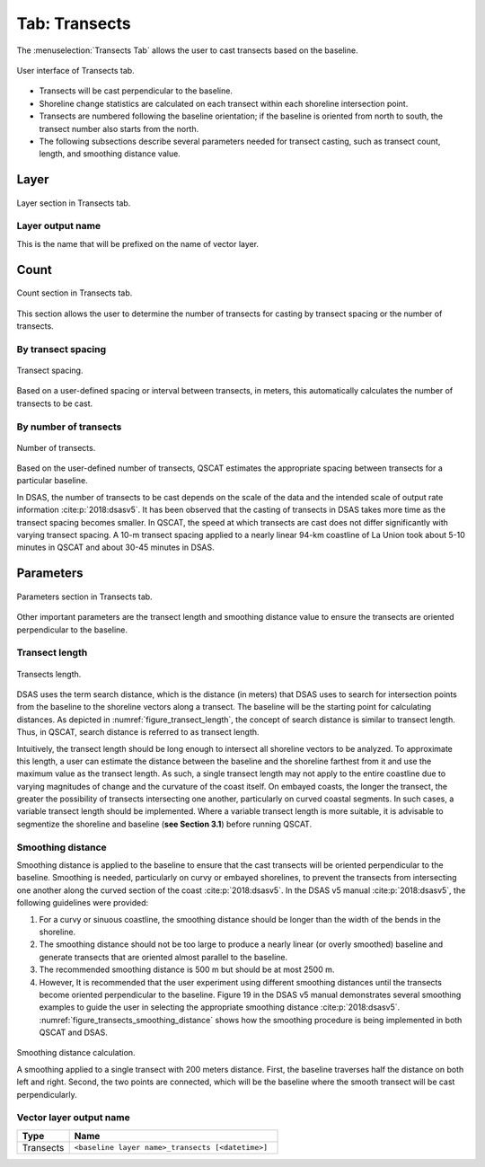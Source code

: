 .. _tab_transects:

***************
Tab: Transects
***************

.. only:: html

   .. contents::
      :local:
      :depth: 2

The :menuselection:`Transects Tab` allows the user to cast transects based on the baseline.

.. _figure_tab_transects:

.. figure:: /img/transects/transects-tab.png
   :align: center

   User interface of Transects tab.

* Transects will be cast perpendicular to the baseline.
* Shoreline change statistics are calculated on each transect within each shoreline intersection point.
* Transects are numbered following the baseline orientation; if the baseline is oriented from north to south, the transect number also starts from the north.
* The following subsections describe several parameters needed for transect casting, such as transect count, length, and smoothing distance value. 

Layer
=====

.. figure:: /img/transects/transects-tab-layer.png
   :align: center

   Layer section in Transects tab.

Layer output name
-----------------

This is the name that will be prefixed on the name of vector layer.

Count
=====

.. figure:: /img/transects/transects-tab-count.png
   :align: center

   Count section in Transects tab.

This section allows the user to determine the number of transects for casting by transect spacing or the number of transects.

By transect spacing
-------------------

.. _figure_transect_spacing:

.. figure:: /img/transects/transects-spacing.png
  :align: center
   
  Transect spacing.

Based on a user-defined spacing or interval between transects, in meters, this automatically calculates the number of transects to be cast.

By number of transects
----------------------

.. _figure_transects_count:

.. figure:: /img/transects/transects-count.png
  :align: center
   
  Number of transects.

Based on the user-defined number of transects, QSCAT estimates the appropriate spacing between transects for a particular baseline.

In DSAS, the number of transects to be cast depends on the scale of the data and the intended scale of output rate information :cite:p:`2018:dsasv5`. It has been observed that the casting of transects in DSAS takes more time as the transect spacing becomes smaller. In QSCAT, the speed at which transects are cast does not differ significantly with varying transect spacing. A 10-m transect spacing applied to a nearly linear 94-km coastline of La Union took about 5-10 minutes in QSCAT and about 30-45 minutes in DSAS.   

Parameters
==========

.. figure:: /img/transects/transects-tab-parameters.png
   :align: center

   Parameters section in Transects tab.

Other important parameters are the transect length and smoothing distance value to ensure the transects are oriented perpendicular to the baseline.

.. _tab_transects_parameters_length:

Transect length
---------------

.. _figure_transect_length:

.. figure:: /img/transects/transects-length.png
  :align: center
   
  Transects length.

DSAS uses the term search distance, which is the distance (in meters) that DSAS uses to search for intersection points from the baseline to the shoreline vectors along a transect. The baseline will be the starting point for calculating distances. As depicted in :numref:`figure_transect_length`, the concept of search distance is similar to transect length. Thus, in QSCAT, search distance is referred to as transect length. 

Intuitively, the transect length should be long enough to intersect all shoreline vectors to be analyzed. To approximate this length, a user can estimate the distance between the baseline and the shoreline farthest from it and use the maximum value as the transect length. As such, a single transect length may not apply to the entire coastline due to varying magnitudes of change and the curvature of the coast itself. On embayed coasts, the longer the transect, the greater the possibility of transects intersecting one another, particularly on curved coastal segments. In such cases, a variable transect length should be implemented. Where a variable transect length is more suitable, it is advisable to segmentize the shoreline and baseline (**see Section 3.1**) before running QSCAT.

Smoothing distance
------------------

Smoothing distance is applied to the baseline to ensure that the cast transects will be oriented perpendicular to the baseline. Smoothing is needed, particularly on curvy or embayed shorelines, to prevent the transects from intersecting one another along the curved section of the coast :cite:p:`2018:dsasv5`. In the DSAS v5 manual :cite:p:`2018:dsasv5`, the following guidelines were provided:

#. For a curvy or sinuous coastline, the smoothing distance should be longer than the width of the bends in the shoreline. 
#. The smoothing distance should not be too large to produce a nearly linear (or overly smoothed) baseline and generate transects that are oriented almost parallel to the baseline.
#. The recommended smoothing distance is 500 m but should be at most 2500 m. 
#. However, It is recommended that the user experiment using different smoothing distances until the transects become oriented perpendicular to the baseline. Figure 19 in the DSAS v5 manual demonstrates several smoothing examples to guide the user in selecting the appropriate smoothing distance :cite:p:`2018:dsasv5`. :numref:`figure_transects_smoothing_distance` shows how the smoothing procedure is being implemented in both QSCAT and DSAS.

.. _figure_transects_smoothing_distance:

.. figure:: /img/transects/transects-smoothing-distance.png
   :align: center
  
   Smoothing distance calculation.

   A smoothing applied to a single transect with 200 meters distance. First, the baseline traverses half the distance on both left and right. Second, the two points are connected, which will be the baseline where the smooth transect will be cast perpendicularly.
  

.. Transect-Shoreline Intersections
.. ================================

.. .. _figure_transects_shoreline_intersections:

.. .. figure:: /img/transects/transects-shorelines-intersections.png
..    :align: center
  
..    Transects-Shoreline Intersections.
  
.. Sometimes, a transect intersects the shoreline vector at more than one point, particularly on curved segments (:numref:`figure_transects_shoreline_intersections`). To handle shoreline vector/s with multiple intersections, ``QSCAT`` allows the user to choose the intersection point by distance (i.e., farthest or closest to the baseline) or by placement (seaward or landward, similar to ``DSAS``). As it will affect the distance between the intersection points at the baseline and the shoreline, it is recommended that the selected option be applied to all shorelines for analysis.

.. Transect Output
.. ===============

.. By default, the transects are clipped to the farthest shoreline extent, and the shoreline intersections are shown on the transects. The user can choose not to view these by unclicking the selection on the transect output.

.. Clip transects to shoreline extent
.. ----------------------------------

.. *Content for this section will be added soon.*

.. Include intersection layers
.. ----------------------------

.. *Content for this section will be added soon.*


.. _tab_transects_vector_layer_output_name:

Vector layer output name
------------------------

.. list-table:: 
   :header-rows: 1
   :widths: 20 80

   * - Type
     - Name
   * - Transects
     - ``<baseline layer name>_transects [<datetime>]``